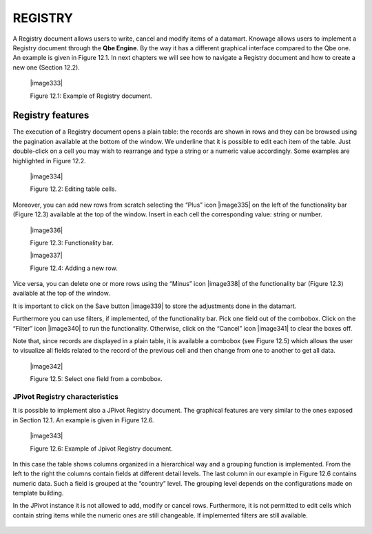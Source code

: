 
REGISTRY
========

A Registry document allows users to write, cancel and modify items of a datamart. Knowage allows users to implement a Registry document through the **Qbe Engine**. By the way it has a different graphical interface compared to the Qbe one. An example is given in Figure 12.1. In next chapters we will see how to navigate a Registry document  and how to create a new one (Section 12.2).


   |image333|

   Figure 12.1: Example of Registry document.
   

Registry features
-------------------

The execution of a Registry document opens a plain table: the records are shown in rows and they can be browsed using the pagination available at the bottom of the window. We underline that it is possible to edit each item of the table. Just double-click on a cell you may wish to rearrange and type a string or a numeric value accordingly. Some examples are highlighted in Figure 12.2.


   |image334|

   Figure 12.2: Editing table cells.

Moreover, you can add new rows from scratch selecting the “Plus” icon |image335| on the left of the functionality bar (Figure 12.3) available at the top of the window. Insert in each cell the corresponding value: string or number.

   |image336|

   Figure 12.3: Functionality bar.

   |image337|

   Figure 12.4: Adding a new row.

Vice versa, you can delete one or more rows using the “Minus” icon |image338| of the functionality bar (Figure 12.3) available at the top of the window. 

It is important to click on the Save button |image339| to store the adjustments done in the datamart.

Furthermore you can use filters, if implemented, of the functionality bar. Pick one field out of the combobox. Click on the “Filter” icon |image340| to run the functionality. Otherwise, click on the “Cancel” icon |image341| to clear the boxes off.

Note that, since records are displayed in a plain table, it is available a combobox (see Figure 12.5) which allows the user to visualize all fields related to the record of the previous cell and then change from one to another to get all data.

   |image342|

   Figure 12.5: Select one field from a combobox.

JPivot Registry characteristics
~~~~~~~~~~~~~~~~~~~~~~~~~~~~~~~

It is possible to implement also a JPivot Registry document. The graphical features are very similar to the ones exposed in Section 12.1. An example is given in Figure 12.6.

   |image343|

   Figure 12.6: Example of Jpivot Registry document.

In this case the table shows columns organized in a hierarchical way and a grouping function is implemented. From the left to the right the columns contain fields at different detail levels. The last column in our example in Figure 12.6 contains numeric data. Such a field is grouped at the “country” level. The grouping level depends on the configurations made on template building.

In the JPivot instance it is not allowed to add, modify or cancel rows. Furthermore, it is not permitted to edit cells which contain string items while the numeric ones are still changeable. If implemented filters are still available.
   
        .. include:: registryThumbinals.rst
